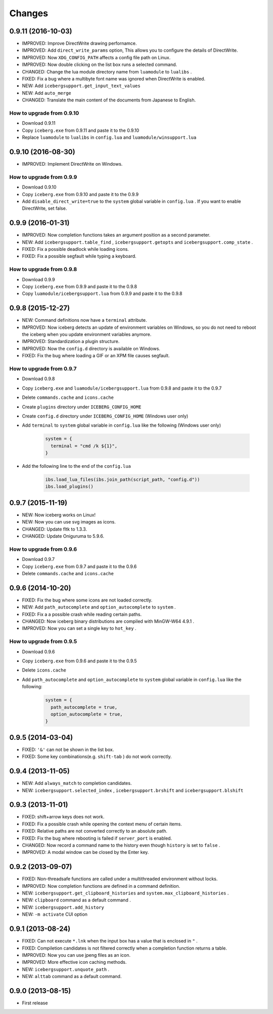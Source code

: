 Changes
=======================
0.9.11 (2016-10-03)
-----------------------
- IMPROVED: Improve DirectWrite drawing perfornamce.
- IMPROVED: Add ``direct_write_params`` option, This allows you to configure the details of DirectWrite.
- IMPROVED: Now ``XDG_CONFIG_PATH`` affects a config file path on Linux.
- IMPROVED: Now double clicking on the list box runs a selected command.
- CHANGED:  Change the lua module directory name from  ``luamodule`` to ``lualibs`` .
- FIXED: Fix a bug where a multibyte font name was ignored when DirectWrite is enabled.
- NEW: Add ``icebergsupport.get_input_text_values`` 
- NEW: Add ``auto_merge`` 
- CHANGED: Translate the main content of the documents from Japanese to English.

How to upgrade from 0.9.10
~~~~~~~~~~~~~~~~~~~~~~~~~~~~~~~~
- Download 0.9.11
- Copy ``iceberg.exe`` from 0.9.11 and paste it to the 0.9.10
- Replace ``luamodule`` to ``lualibs`` in ``config.lua`` and ``luamodule/winsupport.lua``

0.9.10 (2016-08-30)
-----------------------
- IMPROVED: Implement DirectWrite on Windows.

How to upgrade from 0.9.9
~~~~~~~~~~~~~~~~~~~~~~~~~~~~~~~~
- Download 0.9.10
- Copy ``iceberg.exe`` from 0.9.10 and paste it to the 0.9.9
- Add ``disable_direct_write=true`` to the ``system`` global variable in ``config.lua`` . If you want to enable DirectWrite, set false.

0.9.9 (2016-01-31)
-----------------------
- IMPROVED: Now completion functions takes an argument position as a second parameter.
- NEW: Add ``icebergsupport.table_find`` , ``icebergsupport.getopts`` and ``icebergsupport.comp_state`` .
- FIXED: Fix a possible deadlock while loading icons.
- FIXED: Fix a possible segfault while typing a keyboard.

How to upgrade from 0.9.8
~~~~~~~~~~~~~~~~~~~~~~~~~~~~~~~~
- Download 0.9.9
- Copy ``iceberg.exe`` from 0.9.9 and paste it to the 0.9.8
- Copy ``luamodule/icebergsupport.lua`` from 0.9.9 and paste it to the 0.9.8

0.9.8 (2015-12-27)
-----------------------
- NEW: Command definitions now have a ``terminal`` attribute.
- IMPROVED: Now iceberg detects an update of environment variables on Windows, so you do not need to reboot the iceberg when you update environment variables anymore.
- IMPROVED: Standardization a plugin structure.
- IMPROVED: Now the ``config.d`` directory is available on Windows.
- FIXED: Fix the bug where loading a GIF or an XPM file causes segfault.

How to upgrade from 0.9.7
~~~~~~~~~~~~~~~~~~~~~~~~~~~~~~~~
- Download 0.9.8
- Copy ``iceberg.exe`` and ``luamodule/icebergsupport.lua`` from 0.9.8 and paste it to the 0.9.7
- Delete ``commands.cache`` and  ``icons.cache``
- Create ``plugins`` directory under ``ICEBERG_CONFIG_HOME``
- Create ``config.d`` directory under ``ICEBERG_CONFIG_HOME`` (Windows user only)
- Add ``terminal`` to ``system`` global variable in ``config.lua`` like the following (Windows user only)

    .. code-block:: lua

        system = {
          terminal = "cmd /k ${1}",
        }

- Add the following line to the end of the ``config.lua`` 

    .. code-block:: lua

        ibs.load_lua_files(ibs.join_path(script_path, "config.d"))
        ibs.load_plugins()


0.9.7 (2015-11-19)
-----------------------
- NEW: Now iceberg works on Linux!
- NEW: Now you can use svg images as icons.
- CHANGED: Update fltk to 1.3.3.
- CHANGED: Update Oniguruma to 5.9.6.

How to upgrade from 0.9.6
~~~~~~~~~~~~~~~~~~~~~~~~~~~~~~~~
- Download 0.9.7
- Copy ``iceberg.exe`` from 0.9.7 and paste it to the 0.9.6
- Delete ``commands.cache`` and  ``icons.cache``

0.9.6 (2014-10-20)
-----------------------
- FIXED: Fix the bug where some icons are not loaded correctly.
- NEW:  Add ``path_autocomplete`` and ``option_autocomplete`` to ``system`` .
- FIXED: Fix a a possible crash while reading certain paths.
- CHANGED: Now iceberg binary distributions are compiled with MinGW-W64 4.9.1 .
- IMPROVED: Now you can set a single key to ``hot_key`` .

How to upgrade from 0.9.5
~~~~~~~~~~~~~~~~~~~~~~~~~~~~~~~~
- Download 0.9.6
- Copy ``iceberg.exe`` from 0.9.6 and paste it to the 0.9.5
- Delete  ``icons.cache``
- Add ``path_autocomplete`` and ``option_autocomplete`` to ``system`` global variable in ``config.lua`` like the following:

    .. code-block:: lua

        system = {
          path_autocomplete = true,
          option_autocomplete = true,
        }


0.9.5 (2014-03-04)
-----------------------
- FIXED: ``'&'`` can not be shown in the list box.
- FIXED: Some key combinations(e.g. ``shift-tab`` ) do not work correctly.

0.9.4 (2013-11-05)
-----------------------
- NEW: Add ``always_match`` to completion candidates.
- NEW: ``icebergsupport.selected_index`` , ``icebergsupport.brshift`` and ``icebergsupport.blshift`` 

0.9.3 (2013-11-01)
-----------------------
- FIXED: shift+arrow keys does not work.
- FIXED: Fix a possible crash while opening the context menu of certain items.
- FIXED: Relative paths are not converted correctly to an absolute path.
- FIXED: Fix the bug where rebooting is failed if ``server_port`` is enabled.
- CHANGED: Now record a command name to the history even though ``history`` is set to ``false`` .
- IMPROVED: A modal window can be closed by the Enter key.

0.9.2 (2013-09-07)
-----------------------
- FIXED: Non-threadsafe functions are called under a multithreaded environment without locks.
- IMPROVED: Now completion functions are defined in a command definition.
- NEW: ``icebergsupport.get_clipboard_histories`` and ``system.max_clipboard_histories`` .
- NEW: ``clipboard`` command as a default command .
- NEW: ``icebergsupport.add_history``
- NEW: ``-m activate`` CUI option

0.9.1 (2013-08-24)
-----------------------
- FIXED: Can not execute ``*.lnk`` when the input box has a value that is enclosed in ``"`` .
- FIXED: Compiletion candidates is not filtered correctly when a completion function returns a table.
- IMPROVED: Now you can use jpeng files as an icon.
- IMPROVED: More effective icon caching methods.
- NEW: ``icebergsupport.unquote_path``  .
- NEW: ``alttab`` command as a default command.

0.9.0 (2013-08-15)
-----------------------
- First release
